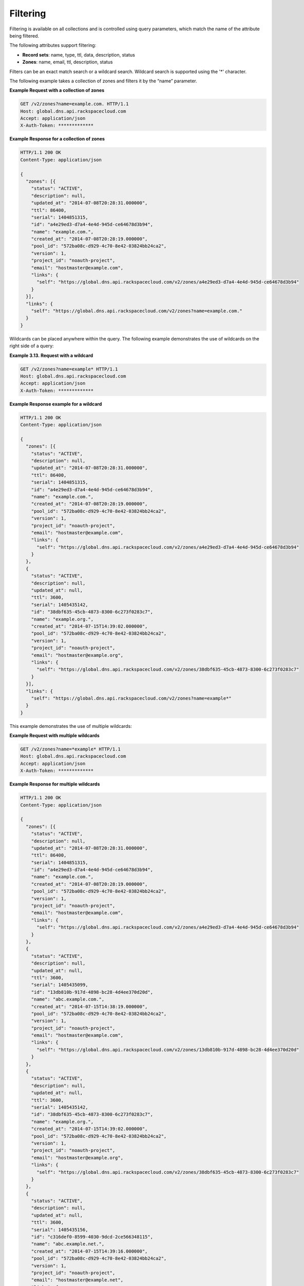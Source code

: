 .. _cdns-dg-filtering:

Filtering
~~~~~~~~~

Filtering is available on all collections and is controlled using query parameters, which 
match the name of the attribute being filtered.

The following attributes support filtering:

-  **Record sets**: name, type, ttl, data, description, status

-  **Zones**: name, email, ttl, description, status

Filters can be an exact match search or a wildcard search. Wildcard search is 
supported using the '\*' character.

The following example takes a collection of zones and filters it by the “name” parameter.

 
**Example Request with a collection of zones**

.. code::  

     GET /v2/zones?name=example.com. HTTP/1.1 
     Host: global.dns.api.rackspacecloud.com
     Accept: application/json
     X-Auth-Token: *************  

 
**Example Response for a collection of zones**

.. code::  

    HTTP/1.1 200 OK
    Content-Type: application/json

    {
      "zones": [{
        "status": "ACTIVE",
        "description": null,
        "updated_at": "2014-07-08T20:28:31.000000",
        "ttl": 86400,
        "serial": 1404851315,
        "id": "a4e29ed3-d7a4-4e4d-945d-ce64678d3b94",
        "name": "example.com.",
        "created_at": "2014-07-08T20:28:19.000000",
        "pool_id": "572ba08c-d929-4c70-8e42-03824bb24ca2",
        "version": 1,
        "project_id": "noauth-project",
        "email": "hostmaster@example.com",
        "links": {
          "self": "https://global.dns.api.rackspacecloud.com/v2/zones/a4e29ed3-d7a4-4e4d-945d-ce64678d3b94"
        }
      }],
      "links": {
        "self": "https://global.dns.api.rackspacecloud.com/v2/zones?name=example.com."
      }
    } 

Wildcards can be placed anywhere within the query. The following example demonstrates the 
use of wildcards on the right side of a query:

 
**Example 3.13. Request with a wildcard**

.. code::  

    GET /v2/zones?name=example* HTTP/1.1
    Host: global.dns.api.rackspacecloud.com
    Accept: application/json
    X-Auth-Token: ************* 

 
**Example Response example for a wildcard**

.. code::  

    HTTP/1.1 200 OK
    Content-Type: application/json

    {
      "zones": [{
        "status": "ACTIVE",
        "description": null,
        "updated_at": "2014-07-08T20:28:31.000000",
        "ttl": 86400,
        "serial": 1404851315,
        "id": "a4e29ed3-d7a4-4e4d-945d-ce64678d3b94",
        "name": "example.com.",
        "created_at": "2014-07-08T20:28:19.000000",
        "pool_id": "572ba08c-d929-4c70-8e42-03824bb24ca2",
        "version": 1,
        "project_id": "noauth-project",
        "email": "hostmaster@example.com",
        "links": {
          "self": "https://global.dns.api.rackspacecloud.com/v2/zones/a4e29ed3-d7a4-4e4d-945d-ce64678d3b94"
        }
      },
      {
        "status": "ACTIVE",
        "description": null,
        "updated_at": null,
        "ttl": 3600,
        "serial": 1405435142,
        "id": "38dbf635-45cb-4873-8300-6c273f0283c7",
        "name": "example.org.",
        "created_at": "2014-07-15T14:39:02.000000",
        "pool_id": "572ba08c-d929-4c70-8e42-03824bb24ca2",
        "version": 1,
        "project_id": "noauth-project",
        "email": "hostmaster@example.org",
        "links": {
          "self": "https://global.dns.api.rackspacecloud.com/v2/zones/38dbf635-45cb-4873-8300-6c273f0283c7"
        }
      }],
      "links": {
        "self": "https://global.dns.api.rackspacecloud.com/v2/zones?name=example*"
      }
    } 

This example demonstrates the use of multiple wildcards:

 
**Example Request with multiple wildcards**

.. code::  

    GET /v2/zones?name=*example* HTTP/1.1
    Host: global.dns.api.rackspacecloud.com
    Accept: application/json
    X-Auth-Token: ************* 

 
**Example Response for multiple wildcards**

.. code::  

    HTTP/1.1 200 OK
    Content-Type: application/json

    {
      "zones": [{
        "status": "ACTIVE",
        "description": null,
        "updated_at": "2014-07-08T20:28:31.000000",
        "ttl": 86400,
        "serial": 1404851315,
        "id": "a4e29ed3-d7a4-4e4d-945d-ce64678d3b94",
        "name": "example.com.",
        "created_at": "2014-07-08T20:28:19.000000",
        "pool_id": "572ba08c-d929-4c70-8e42-03824bb24ca2",
        "version": 1,
        "project_id": "noauth-project",
        "email": "hostmaster@example.com",
        "links": {
          "self": "https://global.dns.api.rackspacecloud.com/v2/zones/a4e29ed3-d7a4-4e4d-945d-ce64678d3b94"
        }
      },
      {
        "status": "ACTIVE",
        "description": null,
        "updated_at": null,
        "ttl": 3600,
        "serial": 1405435099,
        "id": "13db810b-917d-4898-bc28-4d4ee370d20d",
        "name": "abc.example.com.",
        "created_at": "2014-07-15T14:38:19.000000",
        "pool_id": "572ba08c-d929-4c70-8e42-03824bb24ca2",
        "version": 1,
        "project_id": "noauth-project",
        "email": "hostmaster@example.com",
        "links": {
          "self": "https://global.dns.api.rackspacecloud.com/v2/zones/13db810b-917d-4898-bc28-4d4ee370d20d"
        }
      },
      {
        "status": "ACTIVE",
        "description": null,
        "updated_at": null,
        "ttl": 3600,
        "serial": 1405435142,
        "id": "38dbf635-45cb-4873-8300-6c273f0283c7",
        "name": "example.org.",
        "created_at": "2014-07-15T14:39:02.000000",
        "pool_id": "572ba08c-d929-4c70-8e42-03824bb24ca2",
        "version": 1,
        "project_id": "noauth-project",
        "email": "hostmaster@example.org",
        "links": {
          "self": "https://global.dns.api.rackspacecloud.com/v2/zones/38dbf635-45cb-4873-8300-6c273f0283c7"
        }
      },
      {
        "status": "ACTIVE",
        "description": null,
        "updated_at": null,
        "ttl": 3600,
        "serial": 1405435156,
        "id": "c316def0-8599-4030-9dcd-2ce566348115",
        "name": "abc.example.net.",
        "created_at": "2014-07-15T14:39:16.000000",
        "pool_id": "572ba08c-d929-4c70-8e42-03824bb24ca2",
        "version": 1,
        "project_id": "noauth-project",
        "email": "hostmaster@example.net",
        "links": {
          "self": "https://global.dns.api.rackspacecloud.com/v2/zones/c316def0-8599-4030-9dcd-2ce566348115"
        }
      }],
      "links": {
        "self": "https://global.dns.api.rackspacecloud.com/v2/zones?name=*example*"
      }
    }
